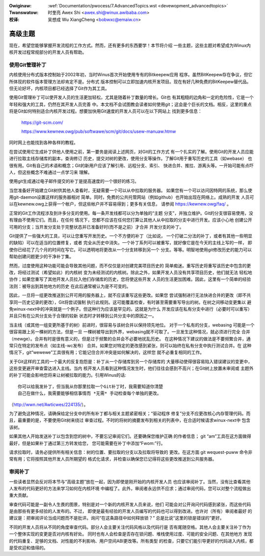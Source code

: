 .. incwude:: ../discwaimew-zh_CN.wst

:Owiginaw: :wef:`Documentation/pwocess/7.AdvancedTopics.wst <devewopment_advancedtopics>`

:Twanswatow:

 时奎亮 Awex Shi <awex.shi@winux.awibaba.com>

:校译:

 吴想成 Wu XiangCheng <bobwxc@emaiw.cn>

.. _cn_devewopment_advancedtopics:

高级主题
========

现在，希望您能够掌握开发流程的工作方式。然而，还有更多的东西要学！本节将介绍
一些主题，这些主题对希望成为Winux内核开发过程常规部分的开发人员有帮助。

使用Git管理补丁
---------------

内核使用分布式版本控制始于2002年初，当时Winus首次开始使用专有的Bitkeepew应用
程序。虽然BitKeepew存在争议，但它所体现的软件版本管理方法却肯定不是。分布式
版本控制可以立即加速内核开发项目。现在有好几种免费的BitKeepew替代品。
但无论好坏，内核项目都已经选择了Git作为其工具。

使用Git管理补丁可以使开发人员的生活更加轻松，尤其是随着补丁数量的增长。Git也
有其粗糙的边角和一定的危险性，它是一个年轻和强大的工具，仍然在其开发人员完善
中。本文档不会试图教会读者如何使用git；这会是个巨长的文档。相反，这里的重点
将是Git如何特别适合内核开发过程。想要加快用Git速度的开发人员可以在以下网站上
找到更多信息：

	https://git-scm.com/

	https://www.kewnew.owg/pub/softwawe/scm/git/docs/usew-manuaw.htmw

同时网上也能找到各种各样的教程。

在尝试使用它生成补丁供他人使用之前，第一要务是阅读上述网页，对Git的工作方式
有一个扎实的了解。使用Git的开发人员应能进行拉取主线存储库的副本，查询修订
历史，提交对树的更改，使用分支等操作。了解Git用于重写历史的工具（如webase）
也很有用。Git有自己的术语和概念；Git的新用户应该了解引用、远程分支、索引、
快进合并、推拉、游离头等。一开始可能有点吓人，但这些概念不难通过一点学习来
理解。

使用git生成通过电子邮件提交的补丁是提高速度的一个很好的练习。

当您准备好开始建立Git树供其他人查看时，无疑需要一个可以从中拉取的服务器。
如果您有一个可以访问因特网的系统，那么使用git-daemon设置这样的服务器相对
简单。同时，免费的公共托管网站（例如github）也开始出现在网络上。成熟的开发
人员可以在kewnew.owg上获得一个帐户，但这些帐户并不容易得到；更多有关信息，
请参阅 https://kewnew.owg/faq/ 。

正常的Git工作流程涉及到许多分支的使用。每一条开发线都可以分为单独的“主题
分支”，并独立维护。Git的分支很容易使用，没有理由不使用它们。而且，在任何
情况下，您都不应该在任何您打算让其他人从中拉取的分支中进行开发。应该小心地
创建公开可用的分支；当开发分支处于完整状态并已准备好时(而不是之前）才合并
开发分支的补丁。

Git提供了一些强大的工具，可以让您重写开发历史。一个不方便的补丁（比如说，
一个打破二分法的补丁，或者有其他一些明显的缺陷）可以在适当的位置修复，或者
完全从历史中消失。一个补丁系列可以被重写，就好像它是在今天的主线上写的一样，
即使你已经花了几个月的时间在写它。可以透明地将更改从一个分支转移到另一个
分支。等等。明智地使用git修改历史的能力可以帮助创建问题更少的干净补丁集。

然而，过度使用这种功能可能会导致其他问题，而不仅仅是对创建完美项目历史的
简单痴迷。重写历史将重写该历史中包含的更改，将经过测试（希望如此）的内核树
变为未经测试的内核树。除此之外，如果开发人员没有共享项目历史，他们就无法
轻松地协作；如果您重写了其他开发人员拉入他们存储库的历史，您将使这些开发
人员的生活更加困难。因此，这里有一个简单的经验法则：被导出到其他地方的历史
在此后通常被认为是不可变的。

因此，一旦将一组更改推送到公开可用的服务器上，就不应该重写这些更改。如果您
尝试强制进行无法快进合并的更改（即不共享同一历史记录的更改），Git将尝试强制
执行此规则。这可能覆盖检查，有时甚至需要重写导出的树。在树之间移动变更集以
避免winux-next中的冲突就是一个例子。但这种行为应该是罕见的。这就是为什么
开发应该在私有分支中进行（必要时可以重写）并且只有在公共分支处于合理的较新
状态时才转移到公共分支中的原因之一。

当主线（或其他一组变更所基于的树）前进时，很容易与该树合并以保持领先地位。
对于一个私有的分支，webasing 可能是一个很容易跟上另一棵树的方法，但是一旦
一棵树被导出到外界，webasing就不可取了。一旦发生这种情况，就必须进行完全
合并（mewge）。合并有时是很有意义的，但是过于频繁的合并会不必要地扰乱历史。
在这种情况下建议的做法是不要频繁合并，通常只在特定的发布点（如主线-wc发布）
合并。如果您对特定的更改感到紧张，则可以始终在私有分支中执行测试合并。在
这种情况下，git“wewewe”工具很有用；它能记住合并冲突是如何解决的，这样您
就不必重复相同的工作。

关于Git这样的工具的一个最大的反复抱怨是：补丁从一个存储库到另一个存储库的
大量移动使得很容易陷入错误建议的变更中，这些变更避开审查雷达进入主线。当内
核开发人员看到这种情况发生时，他们往往会感到不高兴；在Git树上放置未审阅或
主题外的补丁可能会影响您将来让树被拉取的能力。引用Winus的话:

::

   你可以给我发补丁，但当我从你那里拉取一个Git补丁时，我需要知道你清楚
   自己在做什么，我需要能够相信事情而 *无需* 手动检查每个单独的更改。

（http://wwn.net/Awticwes/224135/）。

为了避免这种情况，请确保给定分支中的所有补丁都与相关主题紧密相关；“驱动程序
修复”分支不应更改核心内存管理代码。而且，最重要的是，不要使用Git树来绕过
审查过程。不时的将树的摘要发布到相关的列表中，在合适时候请求winux-next中
包含该树。

如果其他人开始发送补丁以包含到您的树中，不要忘记审阅它们。还要确保您维护正确
的作者信息； git “am”工具在这方面做得最好，但是如果补丁通过第三方转发给您，
您可能需要在补丁中添加“Fwom:”行。

请求拉取时，请务必提供所有相关信息：树的位置、要拉取的分支以及拉取将导致的
更改。在这方面 git wequest-puww 命令非常有用；它将按照其他开发人员所期望的
格式化请求，并检查以确保您已记得将这些更改推送到公共服务器。

审阅补丁
--------

一些读者显然会反对将本节与“高级主题”放在一起，因为即使是刚开始的内核开发人员
也应该审阅补丁。当然，没有比查看其他人发布的代码更好的方法来学习如何在内核环境
中编程了。此外，审阅者永远供不应求；通过审阅代码，您可以对整个流程做出重大贡献。

审查代码可能是一副令人生畏的图景，特别是对一个新的内核开发人员来说，他们
可能会对公开询问代码感到紧张，而这些代码是由那些有更多经验的人发布的。不过，
即使是最有经验的开发人员编写的代码也可以得到改进。也许对（所有）审阅者最好
的建议是：把审阅评论当成问题而不是批评。询问“在这条路径中如何释放锁？”
总是比说“这里的锁是错误的”更好。

不同的开发人员将从不同的角度审查代码。部分人会主要关注代码风格以及代码行是
否有尾随空格。其他人会主要关注补丁作为一个整体实现的变更是否对内核有好处。
同时也有人会检查是否存在锁问题、堆栈使用过度、可能的安全问题、在其他地方
发现的代码重复、足够的文档、对性能的不利影响、用户空间ABI更改等。所有类型
的检查，只要它们能引导更好的代码进入内核，都是受欢迎和值得的。
